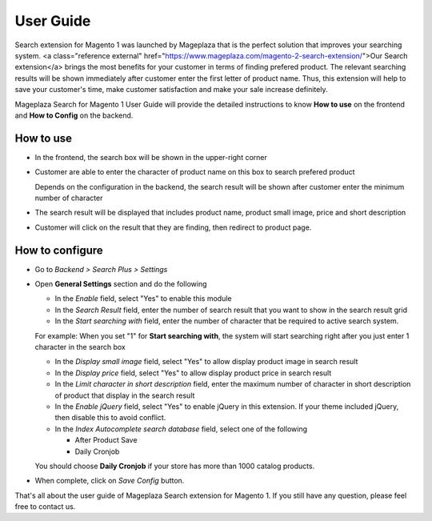==============
User Guide
==============

Search extension for Magento 1 was launched by Mageplaza that is the perfect solution that improves your searching system. <a class="reference external" href="https://www.mageplaza.com/magento-2-search-extension/">Our Search extension</a> brings the most benefits for your customer in terms of finding prefered product. The relevant searching results will be shown immediately after customer enter the first letter of product name. Thus, this extension will help to save your customer's time, make customer satisfaction and make your sale increase definitely.

Mageplaza Search for Magento 1 User Guide will provide the detailed instructions to know **How to use** on the frontend and  **How to Config** on the backend.

How to use
-------------

* In the frontend, the search box will be shown in the upper-right corner 

.. image:: https://cdn.mageplaza.com/media/general/GQkdZJd.png

* Customer are able to enter the character of product name on this box to search prefered product
  
  Depends on the configuration in the backend, the search result will be shown after customer enter the minimum number of character 

* The search result will be displayed that includes product name, product small image, price and short description
* Customer will click on the result that they are finding, then redirect to product page.

How to configure
----------------

* Go to `Backend > Search Plus > Settings`
* Open **General Settings** section and do the following

  .. image:: https://cdn.mageplaza.com/media/general/Y94UZAQ.png

  * In the `Enable` field, select "Yes" to enable this module
  * In the `Search Result` field, enter the number of search result that you want to show in the search result grid
  * In the `Start searching with` field, enter the number of character that be required to active search system. 

  For example: When you set "1" for **Start searching with**, the system will start searching right after you just enter 1 character in the search box

  * In the `Display small image` field, select "Yes" to allow display product image in search result
  * In the `Display price` field, select "Yes" to allow display product price in search result
  * In the `Limit character in short description` field, enter the maximum number of character in short description of product that display in the search result
  * In the `Enable jQuery` field, select "Yes" to enable jQuery in this extension. If your theme included jQuery, then disable this to avoid conflict.
  * In the `Index Autocomplete search database` field, select one of the following

    * After Product Save
    * Daily Cronjob

  You should choose **Daily Cronjob** if your store has more than 1000 catalog products.

* When complete, click on `Save Config` button.

That's all about the user guide of Mageplaza Search extension for Magento 1. If you still have any question, please feel free to contact us. 


